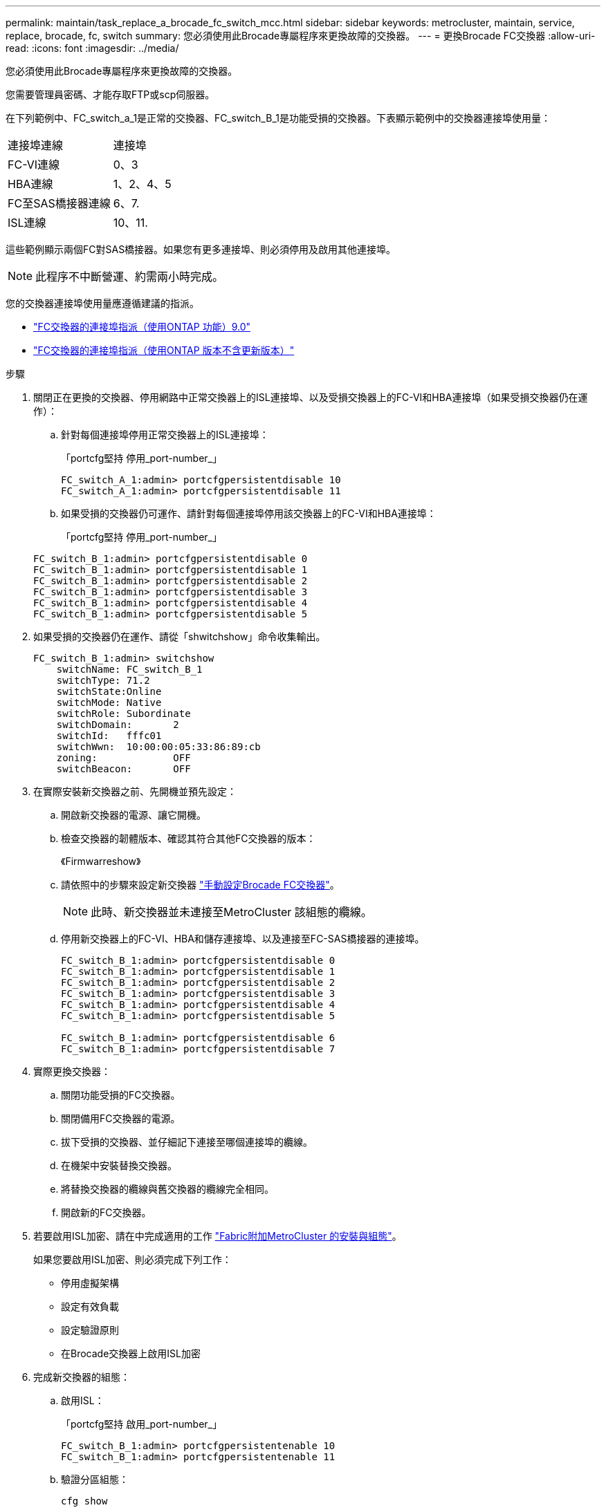 ---
permalink: maintain/task_replace_a_brocade_fc_switch_mcc.html 
sidebar: sidebar 
keywords: metrocluster, maintain, service, replace, brocade, fc, switch 
summary: 您必須使用此Brocade專屬程序來更換故障的交換器。 
---
= 更換Brocade FC交換器
:allow-uri-read: 
:icons: font
:imagesdir: ../media/


[role="lead"]
您必須使用此Brocade專屬程序來更換故障的交換器。

您需要管理員密碼、才能存取FTP或scp伺服器。

在下列範例中、FC_switch_a_1是正常的交換器、FC_switch_B_1是功能受損的交換器。下表顯示範例中的交換器連接埠使用量：

|===


| 連接埠連線 | 連接埠 


 a| 
FC-VI連線
 a| 
0、3



 a| 
HBA連線
 a| 
1、2、4、5



 a| 
FC至SAS橋接器連線
 a| 
6、7.



 a| 
ISL連線
 a| 
10、11.

|===
這些範例顯示兩個FC對SAS橋接器。如果您有更多連接埠、則必須停用及啟用其他連接埠。


NOTE: 此程序不中斷營運、約需兩小時完成。

您的交換器連接埠使用量應遵循建議的指派。

* link:concept_port_assignments_for_fc_switches_when_using_ontap_9_0.html["FC交換器的連接埠指派（使用ONTAP 功能）9.0"]
* link:concept_port_assignments_for_fc_switches_when_using_ontap_9_1_and_later.html["FC交換器的連接埠指派（使用ONTAP 版本不含更新版本）"]


.步驟
. 關閉正在更換的交換器、停用網路中正常交換器上的ISL連接埠、以及受損交換器上的FC-VI和HBA連接埠（如果受損交換器仍在運作）：
+
.. 針對每個連接埠停用正常交換器上的ISL連接埠：
+
「portcfg堅持 停用_port-number_」

+
[listing]
----
FC_switch_A_1:admin> portcfgpersistentdisable 10
FC_switch_A_1:admin> portcfgpersistentdisable 11
----
.. 如果受損的交換器仍可運作、請針對每個連接埠停用該交換器上的FC-VI和HBA連接埠：
+
「portcfg堅持 停用_port-number_」

+
[listing]
----
FC_switch_B_1:admin> portcfgpersistentdisable 0
FC_switch_B_1:admin> portcfgpersistentdisable 1
FC_switch_B_1:admin> portcfgpersistentdisable 2
FC_switch_B_1:admin> portcfgpersistentdisable 3
FC_switch_B_1:admin> portcfgpersistentdisable 4
FC_switch_B_1:admin> portcfgpersistentdisable 5
----


. 如果受損的交換器仍在運作、請從「shwitchshow」命令收集輸出。
+
[listing]
----
FC_switch_B_1:admin> switchshow
    switchName: FC_switch_B_1
    switchType: 71.2
    switchState:Online
    switchMode: Native
    switchRole: Subordinate
    switchDomain:       2
    switchId:   fffc01
    switchWwn:  10:00:00:05:33:86:89:cb
    zoning:             OFF
    switchBeacon:       OFF
----
. 在實際安裝新交換器之前、先開機並預先設定：
+
.. 開啟新交換器的電源、讓它開機。
.. 檢查交換器的韌體版本、確認其符合其他FC交換器的版本：
+
《Firmwarreshow》

.. 請依照中的步驟來設定新交換器 link:https://docs.netapp.com/us-en/ontap-metrocluster/install-fc/task_fcsw_brocade_configure_the_brocade_fc_switches_supertask.html["手動設定Brocade FC交換器"]。
+

NOTE: 此時、新交換器並未連接至MetroCluster 該組態的纜線。

.. 停用新交換器上的FC-VI、HBA和儲存連接埠、以及連接至FC-SAS橋接器的連接埠。
+
[listing]
----
FC_switch_B_1:admin> portcfgpersistentdisable 0
FC_switch_B_1:admin> portcfgpersistentdisable 1
FC_switch_B_1:admin> portcfgpersistentdisable 2
FC_switch_B_1:admin> portcfgpersistentdisable 3
FC_switch_B_1:admin> portcfgpersistentdisable 4
FC_switch_B_1:admin> portcfgpersistentdisable 5

FC_switch_B_1:admin> portcfgpersistentdisable 6
FC_switch_B_1:admin> portcfgpersistentdisable 7
----


. 實際更換交換器：
+
.. 關閉功能受損的FC交換器。
.. 關閉備用FC交換器的電源。
.. 拔下受損的交換器、並仔細記下連接至哪個連接埠的纜線。
.. 在機架中安裝替換交換器。
.. 將替換交換器的纜線與舊交換器的纜線完全相同。
.. 開啟新的FC交換器。


. 若要啟用ISL加密、請在中完成適用的工作 link:https://docs.netapp.com/us-en/ontap-metrocluster/install-fc/index.html["Fabric附加MetroCluster 的安裝與組態"]。
+
如果您要啟用ISL加密、則必須完成下列工作：

+
** 停用虛擬架構
** 設定有效負載
** 設定驗證原則
** 在Brocade交換器上啟用ISL加密


. 完成新交換器的組態：
+
.. 啟用ISL：
+
「portcfg堅持 啟用_port-number_」

+
[listing]
----
FC_switch_B_1:admin> portcfgpersistentenable 10
FC_switch_B_1:admin> portcfgpersistentenable 11
----
.. 驗證分區組態：
+
`cfg show`

.. 在替換交換器上（範例中為FC_SWIT_B_1）、確認ISL處於線上狀態：
+
「秀秀」

+
[listing]
----
FC_switch_B_1:admin> switchshow
switchName: FC_switch_B_1
switchType: 71.2
switchState:Online
switchMode: Native
switchRole: Principal
switchDomain:       4
switchId:   fffc03
switchWwn:  10:00:00:05:33:8c:2e:9a
zoning:             OFF
switchBeacon:       OFF

Index Port Address Media Speed State  Proto
==============================================
...
10   10    030A00 id   16G     Online  FC E-Port 10:00:00:05:33:86:89:cb "FC_switch_A_1"
11   11    030B00 id   16G     Online  FC E-Port 10:00:00:05:33:86:89:cb "FC_switch_A_1" (downstream)
...
----
.. 啟用連接FC橋接器的儲存連接埠。
+
[listing]
----
FC_switch_B_1:admin> portcfgpersistentenable 6
FC_switch_B_1:admin> portcfgpersistentenable 7
----
.. 啟用儲存設備、HBA和FC-VI連接埠。
+
以下範例顯示用於啟用連接HBA介面卡之連接埠的命令：

+
[listing]
----
FC_switch_B_1:admin> portcfgpersistentenable 1
FC_switch_B_1:admin> portcfgpersistentenable 2
FC_switch_B_1:admin> portcfgpersistentenable 4
FC_switch_B_1:admin> portcfgpersistentenable 5
----
+
以下範例顯示用於啟用連接FC-VI介面卡之連接埠的命令：

+
[listing]
----
FC_switch_B_1:admin> portcfgpersistentenable 0
FC_switch_B_1:admin> portcfgpersistentenable 3
----


. 驗證連接埠是否在線上：
+
「秀秀」

. 驗證MetroCluster 下列項目中的功能：ONTAP
+
.. 檢查系統是否具有多路徑：
+
「節點執行節點_norme-name_ sysconfig -A」

.. 檢查兩個叢集上的任何健全狀況警示：
+
「系統健全狀況警示顯示」

.. 確認MetroCluster 執行功能組態、並確認操作模式正常：
+
《不看》MetroCluster

.. 執行功能檢查：MetroCluster
+
《不一樣的跑程》MetroCluster

.. 顯示MetroCluster 檢查結果：
+
《不一樣的表演》MetroCluster

.. 檢查交換器上是否有任何健全狀況警示（如果有）：
+
「torage switchshow」

.. 執行 https://mysupport.netapp.com/site/tools/tool-eula/activeiq-configadvisor["Config Advisor"]。
.. 執行Config Advisor 完功能後、請檢閱工具的輸出結果、並依照輸出中的建議來解決發現的任何問題。



